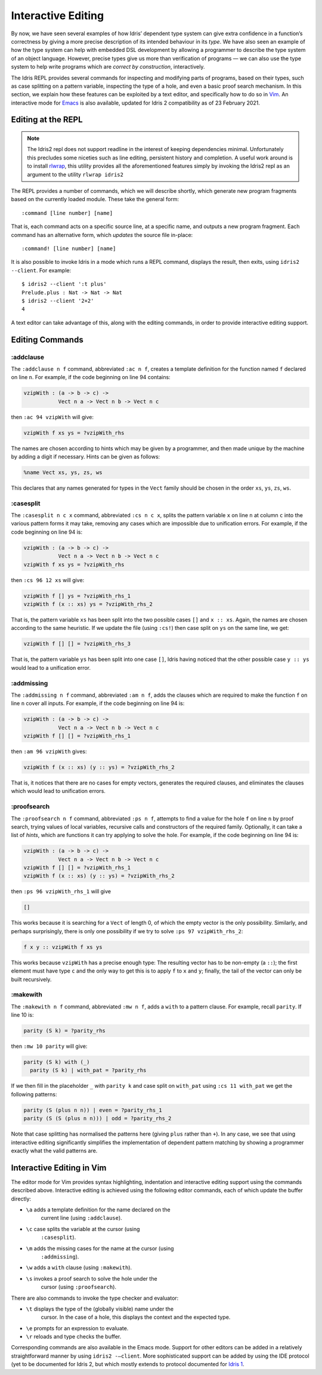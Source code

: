 .. _sect-interactive:

*******************
Interactive Editing
*******************

By now, we have seen several examples of how Idris’ dependent type
system can give extra confidence in a function’s correctness by giving
a more precise description of its intended behaviour in its *type*. We
have also seen an example of how the type system can help with embedded DSL
development by allowing a programmer to describe the type system of an
object language. However, precise types give us more than verification
of programs — we can also use the type system to help write programs which
are *correct by construction*, interactively.

The Idris REPL provides several commands for inspecting and
modifying parts of programs, based on their types, such as case
splitting on a pattern variable, inspecting the type of a
hole, and even a basic proof search mechanism. In this
section, we explain how these features can be exploited by a text
editor, and specifically how to do so in `Vim
<https://github.com/edwinb/idris2-vim>`_. An interactive mode
for `Emacs <https://github.com/idris-hackers/idris-mode>`_ is also
available, updated for Idris 2 compatibility as of 23 February 2021.

Editing at the REPL
===================

.. note::
  The Idris2 repl does not support readline in the interest of
  keeping dependencies minimal. Unfortunately this precludes some
  niceties such as line editing, persistent history and completion.
  A useful work around is to install `rlwrap <https://linux.die.net/man/1/rlwrap>`_,
  this utility provides all the aforementioned features simply by
  invoking the Idris2 repl as an argument to the utility ``rlwrap idris2``

The REPL provides a number of commands, which we will describe
shortly, which generate new program fragments based on the currently
loaded module. These take the general form:

::

    :command [line number] [name]

That is, each command acts on a specific source line, at a specific
name, and outputs a new program fragment. Each command has an
alternative form, which *updates* the source file in-place:

::

    :command! [line number] [name]

It is also possible to invoke Idris in a mode which runs a REPL command,
displays the result, then exits, using ``idris2 --client``. For example:

::

    $ idris2 --client ':t plus'
    Prelude.plus : Nat -> Nat -> Nat
    $ idris2 --client '2+2'
    4

A text editor can take advantage of this, along with the editing
commands, in order to provide interactive editing support.

Editing Commands
================

:addclause
----------

The ``:addclause n f`` command, abbreviated ``:ac n f``, creates a
template definition for the function named ``f`` declared on line
``n``. For example, if the code beginning on line 94 contains:

.. code-block:: idris

    vzipWith : (a -> b -> c) ->
               Vect n a -> Vect n b -> Vect n c

then ``:ac 94 vzipWith`` will give:

.. code-block:: idris

    vzipWith f xs ys = ?vzipWith_rhs

The names are chosen according to hints which may be given by a
programmer, and then made unique by the machine by adding a digit if
necessary. Hints can be given as follows:

.. code-block:: idris

    %name Vect xs, ys, zs, ws

This declares that any names generated for types in the ``Vect`` family
should be chosen in the order ``xs``, ``ys``, ``zs``, ``ws``.

:casesplit
----------

The ``:casesplit n c x`` command, abbreviated ``:cs n c x``, splits the
pattern variable ``x`` on line ``n`` at column ``c`` into the various
pattern forms it may take, removing any cases which are impossible due
to unification errors. For example, if the code beginning on line 94 is:

.. code-block:: idris

    vzipWith : (a -> b -> c) ->
               Vect n a -> Vect n b -> Vect n c
    vzipWith f xs ys = ?vzipWith_rhs

then ``:cs 96 12 xs`` will give:

.. code-block:: idris

    vzipWith f [] ys = ?vzipWith_rhs_1
    vzipWith f (x :: xs) ys = ?vzipWith_rhs_2

That is, the pattern variable ``xs`` has been split into the two
possible cases ``[]`` and ``x :: xs``. Again, the names are chosen
according to the same heuristic. If we update the file (using
``:cs!``) then case split on ``ys`` on the same line, we get:

.. code-block:: idris

    vzipWith f [] [] = ?vzipWith_rhs_3

That is, the pattern variable ``ys`` has been split into one case
``[]``, Idris having noticed that the other possible case ``y ::
ys`` would lead to a unification error.

:addmissing
-----------

The ``:addmissing n f`` command, abbreviated ``:am n f``, adds the
clauses which are required to make the function ``f`` on line ``n``
cover all inputs. For example, if the code beginning on line 94 is:

.. code-block:: idris

    vzipWith : (a -> b -> c) ->
               Vect n a -> Vect n b -> Vect n c
    vzipWith f [] [] = ?vzipWith_rhs_1

then ``:am 96 vzipWith`` gives:

.. code-block:: idris

    vzipWith f (x :: xs) (y :: ys) = ?vzipWith_rhs_2

That is, it notices that there are no cases for empty vectors,
generates the required clauses, and eliminates the clauses which would
lead to unification errors.

:proofsearch
------------

The ``:proofsearch n f`` command, abbreviated ``:ps n f``, attempts to
find a value for the hole ``f`` on line ``n`` by proof search,
trying values of local variables, recursive calls and constructors of
the required family. Optionally, it can take a list of *hints*, which
are functions it can try applying to solve the hole. For
example, if the code beginning on line 94 is:

.. code-block:: idris

    vzipWith : (a -> b -> c) ->
               Vect n a -> Vect n b -> Vect n c
    vzipWith f [] [] = ?vzipWith_rhs_1
    vzipWith f (x :: xs) (y :: ys) = ?vzipWith_rhs_2

then ``:ps 96 vzipWith_rhs_1`` will give

.. code-block:: idris

   []

This works because it is searching for a ``Vect`` of length 0, of
which the empty vector is the only possibility. Similarly, and perhaps
surprisingly, there is only one possibility if we try to solve ``:ps
97 vzipWith_rhs_2``:

.. code-block:: idris

    f x y :: vzipWith f xs ys

This works because ``vzipWith`` has a precise enough type: The
resulting vector has to be non-empty (a ``::``); the first element
must have type ``c`` and the only way to get this is to apply ``f`` to
``x`` and ``y``; finally, the tail of the vector can only be built
recursively.

:makewith
---------

The ``:makewith n f`` command, abbreviated ``:mw n f``, adds a
``with`` to a pattern clause. For example, recall ``parity``. If line
10 is:

.. code-block:: idris

    parity (S k) = ?parity_rhs

then ``:mw 10 parity`` will give:

.. code-block:: idris

    parity (S k) with (_)
      parity (S k) | with_pat = ?parity_rhs

If we then fill in the placeholder ``_`` with ``parity k`` and case
split on ``with_pat`` using ``:cs 11 with_pat`` we get the following
patterns:

.. code-block:: idris

      parity (S (plus n n)) | even = ?parity_rhs_1
      parity (S (S (plus n n))) | odd = ?parity_rhs_2

Note that case splitting has normalised the patterns here (giving
``plus`` rather than ``+``). In any case, we see that using
interactive editing significantly simplifies the implementation of
dependent pattern matching by showing a programmer exactly what the
valid patterns are.

Interactive Editing in Vim
==========================

The editor mode for Vim provides syntax highlighting, indentation and
interactive editing support using the commands described above.
Interactive editing is achieved using the following editor commands,
each of which update the buffer directly:

- ``\a`` adds a template definition for the name declared on the
   current line (using ``:addclause``).

- ``\c`` case splits the variable at the cursor (using
   ``:casesplit``).

- ``\m`` adds the missing cases for the name at the cursor (using
   ``:addmissing``).

- ``\w`` adds a ``with`` clause (using ``:makewith``).

- ``\s`` invokes a proof search to solve the hole under the
   cursor (using ``:proofsearch``).

There are also commands to invoke the type checker and evaluator:

- ``\t`` displays the type of the (globally visible) name under the
   cursor. In the case of a hole, this displays the context
   and the expected type.

- ``\e`` prompts for an expression to evaluate.

- ``\r`` reloads and type checks the buffer.

Corresponding commands are also available in the Emacs mode. Support
for other editors can be added in a relatively straightforward manner
by using ``idris2 -–client``.
More sophisticated support can be added by using the IDE protocol (yet to
be documented for Idris 2, but which mostly extends to protocol documented for
`Idris 1 <https://docs.idris-lang.org/en/latest/reference/ide-protocol.html>`_.
